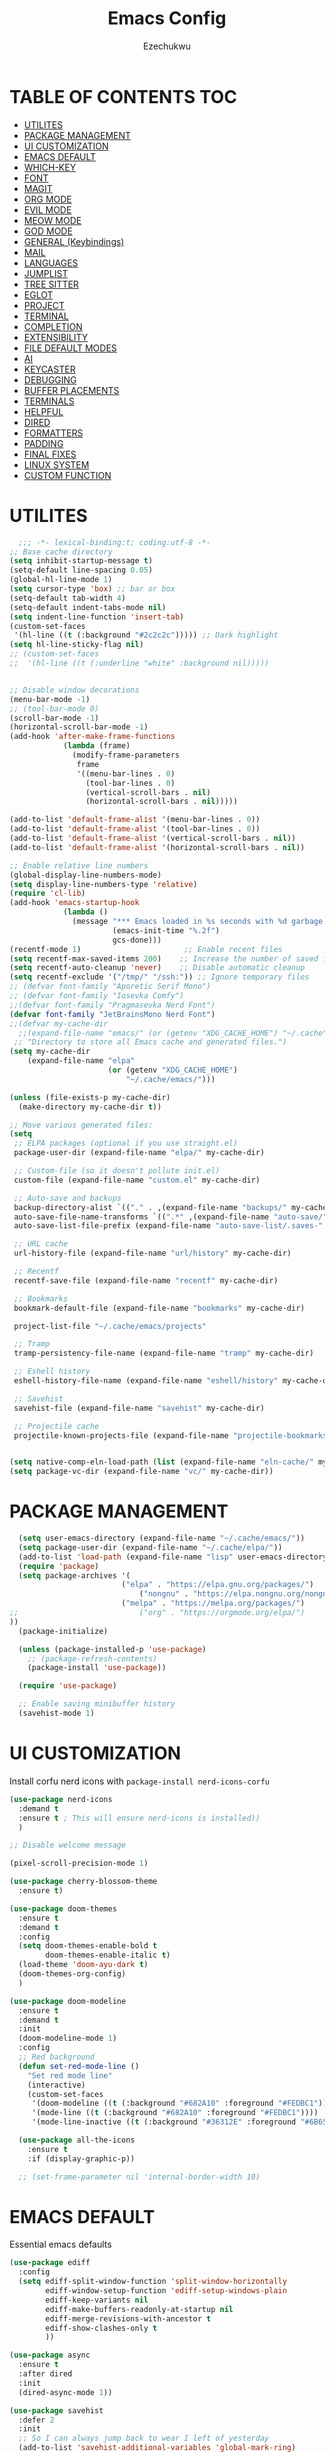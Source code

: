 #+TITLE: Emacs Config
#+AUTHOR: Ezechukwu
#+PROPERTY: header-args:emacs-lisp :tangle ~/.cache/emacs/config.el
#+STARTUP: fold

* TABLE OF CONTENTS :TOC:
- [[#utilites][UTILITES]]
- [[#package-management][PACKAGE MANAGEMENT]]
- [[#ui-customization][UI CUSTOMIZATION]]
- [[#emacs-default][EMACS DEFAULT]]
- [[#which-key][WHICH-KEY]]
- [[#font][FONT]]
- [[#magit][MAGIT]]
- [[#org-mode][ORG MODE]]
- [[#evil-mode][EVIL MODE]]
- [[#meow-mode][MEOW MODE]]
- [[#god-mode][GOD MODE]]
- [[#general-keybindings][GENERAL (Keybindings)]]
- [[#mail][MAIL]]
- [[#languages][LANGUAGES]]
- [[#jumplist][JUMPLIST]]
- [[#tree-sitter][TREE SITTER]]
- [[#eglot][EGLOT]]
- [[#project][PROJECT]]
- [[#terminal][TERMINAL]]
- [[#completion][COMPLETION]]
- [[#extensibility][EXTENSIBILITY]]
- [[#file-default-modes][FILE DEFAULT MODES]]
- [[#ai][AI]]
- [[#keycaster][KEYCASTER]]
- [[#debugging][DEBUGGING]]
- [[#buffer-placements][BUFFER PLACEMENTS]]
- [[#terminals][TERMINALS]]
- [[#helpful][HELPFUL]]
- [[#dired][DIRED]]
- [[#formatters][FORMATTERS]]
- [[#padding][PADDING]]
- [[#final-fixes][FINAL FIXES]]
- [[#linux-system][LINUX SYSTEM]]
- [[#custom-function][CUSTOM FUNCTION]]

* UTILITES
#+begin_src emacs-lisp
    ;;; -*- lexical-binding:t; coding:utf-8 -*-
  ;; Base cache directory
  (setq inhibit-startup-message t)
  (setq-default line-spacing 0.05)
  (global-hl-line-mode 1)
  (setq cursor-type 'box) ;; bar or box
  (setq-default tab-width 4)
  (setq-default indent-tabs-mode nil)
  (setq indent-line-function 'insert-tab)
  (custom-set-faces
   '(hl-line ((t (:background "#2c2c2c"))))) ;; Dark highlight
  (setq hl-line-sticky-flag nil)
  ;; (custom-set-faces
  ;;  '(hl-line ((t (:underline "white" :background nil)))))


  ;; Disable window decorations
  (menu-bar-mode -1)
  ;; (tool-bar-mode 0)
  (scroll-bar-mode -1)
  (horizontal-scroll-bar-mode -1)
  (add-hook 'after-make-frame-functions
    	      (lambda (frame)
    	        (modify-frame-parameters
    	         frame
    	         '((menu-bar-lines . 0)
    	           (tool-bar-lines . 0)
    	           (vertical-scroll-bars . nil)
    	           (horizontal-scroll-bars . nil)))))

  (add-to-list 'default-frame-alist '(menu-bar-lines . 0))
  (add-to-list 'default-frame-alist '(tool-bar-lines . 0))
  (add-to-list 'default-frame-alist '(vertical-scroll-bars . nil))
  (add-to-list 'default-frame-alist '(horizontal-scroll-bars . nil))

  ;; Enable relative line numbers
  (global-display-line-numbers-mode)
  (setq display-line-numbers-type 'relative)
  (require 'cl-lib)
  (add-hook 'emacs-startup-hook
    	      (lambda ()
    	        (message "*** Emacs loaded in %s seconds with %d garbage collections."
    		             (emacs-init-time "%.2f")
    		             gcs-done)))
  (recentf-mode 1)                       ;; Enable recent files
  (setq recentf-max-saved-items 200)    ;; Increase the number of saved files
  (setq recentf-auto-cleanup 'never)    ;; Disable automatic cleanup
  (setq recentf-exclude '("/tmp/" "/ssh:")) ;; Ignore temporary files
  ;; (defvar font-family "Aporetic Serif Mono")
  ;; (defvar font-family "Iosevka Comfy")
  ;;(defvar font-family "Pragmasevka Nerd Font")
  (defvar font-family "JetBrainsMono Nerd Font")
  ;;(defvar my-cache-dir
    ;;(expand-file-name "emacs/" (or (getenv "XDG_CACHE_HOME") "~/.cache"))
   ;; "Directory to store all Emacs cache and generated files.")
  (setq my-cache-dir
      (expand-file-name "elpa" 
                        (or (getenv "XDG_CACHE_HOME") 
                            "~/.cache/emacs/")))

  (unless (file-exists-p my-cache-dir)
    (make-directory my-cache-dir t))

  ;; Move various generated files:
  (setq
   ;; ELPA packages (optional if you use straight.el)
   package-user-dir (expand-file-name "elpa/" my-cache-dir)

   ;; Custom-file (so it doesn't pollute init.el)
   custom-file (expand-file-name "custom.el" my-cache-dir)

   ;; Auto-save and backups
   backup-directory-alist `(("." . ,(expand-file-name "backups/" my-cache-dir)))
   auto-save-file-name-transforms `((".*" ,(expand-file-name "auto-save/" my-cache-dir) t))
   auto-save-list-file-prefix (expand-file-name "auto-save-list/.saves-" my-cache-dir)

   ;; URL cache
   url-history-file (expand-file-name "url/history" my-cache-dir)

   ;; Recentf
   recentf-save-file (expand-file-name "recentf" my-cache-dir)

   ;; Bookmarks
   bookmark-default-file (expand-file-name "bookmarks" my-cache-dir)

   project-list-file "~/.cache/emacs/projects"

   ;; Tramp
   tramp-persistency-file-name (expand-file-name "tramp" my-cache-dir)

   ;; Eshell history
   eshell-history-file-name (expand-file-name "eshell/history" my-cache-dir)

   ;; Savehist
   savehist-file (expand-file-name "savehist" my-cache-dir)

   ;; Projectile cache
   projectile-known-projects-file (expand-file-name "projectile-bookmarks.eld" my-cache-dir))


  (setq native-comp-eln-load-path (list (expand-file-name "eln-cache/" my-cache-dir)))
  (setq package-vc-dir (expand-file-name "vc/" my-cache-dir))
#+end_src

* PACKAGE MANAGEMENT

#+begin_src emacs-lisp
  (setq user-emacs-directory (expand-file-name "~/.cache/emacs/"))
  (setq package-user-dir (expand-file-name "~/.cache/elpa/"))
  (add-to-list 'load-path (expand-file-name "lisp" user-emacs-directory))
  (require 'package)
  (setq package-archives '(
  			             ("elpa" . "https://elpa.gnu.org/packages/")
                 	         ("nongnu" . "https://elpa.nongnu.org/nongnu/")
  			             ("melpa" . "https://melpa.org/packages/")
;;  			             ("org" . "https://orgmode.org/elpa/")
))
  (package-initialize)

  (unless (package-installed-p 'use-package)
    ;; (package-refresh-contents)
    (package-install 'use-package))

  (require 'use-package)

  ;; Enable saving minibuffer history
  (savehist-mode 1)
#+end_src

* UI CUSTOMIZATION

Install corfu nerd icons with =package-install nerd-icons-corfu=
#+begin_src emacs-lisp
  (use-package nerd-icons
    :demand t
    :ensure t ; This will ensure nerd-icons is installed))
    )
#+end_src

#+begin_src emacs-lisp
;; Disable welcome message

(pixel-scroll-precision-mode 1)

(use-package cherry-blossom-theme
  :ensure t)

(use-package doom-themes
  :ensure t
  :demand t
  :config
  (setq doom-themes-enable-bold t
        doom-themes-enable-italic t)
  (load-theme 'doom-ayu-dark t)
  (doom-themes-org-config)
  ) 

(use-package doom-modeline
  :ensure t
  :demand t
  :init
  (doom-modeline-mode 1)
  :config
  ;; Red background
  (defun set-red-mode-line ()
    "Set red mode line"
    (interactive)
    (custom-set-faces
     '(doom-modeline ((t (:background "#682A10" :foreground "#FEDBC1"))))
     '(mode-line ((t (:background "#682A10" :foreground "#FEDBC1"))))
     '(mode-line-inactive ((t (:background "#36312E" :foreground "#6B6564"))))))

  (use-package all-the-icons
    :ensure t
    :if (display-graphic-p))

  ;; (set-frame-parameter nil 'internal-border-width 10)
#+end_src

* EMACS DEFAULT 
Essential emacs defaults
#+begin_src emacs-lisp
  (use-package ediff
    :config
    (setq ediff-split-window-function 'split-window-horizontally
          ediff-window-setup-function 'ediff-setup-windows-plain
          ediff-keep-variants nil
          ediff-make-buffers-readonly-at-startup nil
          ediff-merge-revisions-with-ancestor t
          ediff-show-clashes-only t
          ))

  (use-package async
    :ensure t
    :after dired
    :init
    (dired-async-mode 1))

  (use-package savehist
    :defer 2
    :init
    ;; So I can always jump back to wear I left of yesterday
    (add-to-list 'savehist-additional-variables 'global-mark-ring)
    (add-to-list 'savehist-additional-variables 'kill-ring)
    (add-to-list 'savehist-additional-variables 'register-alist)
    (savehist-mode t)

    (global-auto-revert-mode 1))

  (use-package undo-fu-session ; Persistant undo history
    :ensure t
    :demand t
    :config (global-undo-fu-session-mode))

  (use-package wgrep :ensure t :after embark
    :bind
    (:map grep-mode-map
  	    ("C-x C-q" . wgrep-change-to-wgrep-mode)))

  (use-package emacs
    :ensure nil
    :demand t
    :config
    (blink-cursor-mode -1)
    (setq make-backup-files nil)
    (setq create-lockfiles nil)
    (setq custom-file (make-temp-file "emacs-custom-"))
    (require 'ffap)
     ;;;; UTF-8
    (prefer-coding-system 'utf-8)
     ;;;; Remove Extra Ui
    (setopt use-short-answers t) ; don't ask to spell out "yes"
    (setopt show-paren-context-when-offscreen 'overlay) ; Emacs 29
    (show-paren-mode 1)              ; Highlight parenthesis
    (setq-default frame-resize-pixelwise t)
    ;; Vim like scrolling
    (setq scroll-step            1
          scroll-conservatively  10000
          next-screen-context-lines 5
          ;; move by logical lines rather than visual lines (better for macros)
          line-move-visual nil)
    )

  (use-package eshell
    :commands eshell
    :config
    (setq eshell-destroy-buffer-when-process-dies t))
#+end_src

* WHICH-KEY

#+begin_src emacs-lisp
  (use-package which-key
    :ensure t
    :config
    (keymap-global-set "<f12>" #'which-key-show-major-mode)
    (keymap-global-set "C-x K" #'kill-current-buffer)
    (setq which-key-idle-delay 0.3 ;; Shorter delay for popup
          which-key-max-display-columns nil ;; Allow which-key to use full width
          which-key-min-display-lines 10 ;; Ensure enough lines for display
          which-key-sort-order 'which-key-key-order)
    (which-key-mode)) ;; Sort by key sequence
#+end_src

* FONT

#+begin_src emacs-lisp
;; Example: Load a theme (ensure it's installed, e.g., via M-x package-install)
;; (load-theme 'modus-vivendi-tinted t)

;; Example: Set font (replace with your preferred font and size)
(set-face-attribute 'default nil
  		            :font (format "%s-10.5:weight=extra-bold" font-family))

(set-face-attribute 'variable-pitch nil
  		            :font (format "%s-11:weight=extra-bold" font-family))

(set-face-attribute 'font-lock-comment-face nil
                    :slant 'italic
                    :weight 'normal)

(set-face-attribute 'font-lock-keyword-face nil
                    :weight 'extra-bold)

;; (set-face-attribute 'org-document-title nil
;;                     :family font-family
;;                     :height 1.8
;;                     :weight 'bold)

;; (add-to-list 'default-frame-alist `(font . ,(format "%s-11:weight=bold" font-family)))

;; (add-hook 'server-after-make-frame-hook
;;           (lambda ()
;;             (set-frame-font (format "%s-12:weight=bold" font-family) nil t)))
#+end_src

* MAGIT
#+begin_src emacs-lisp
  (use-package magit
    :ensure t
    :bind ("C-x g" . magit-status) ; Binds C-x g to open the Magit status buffer
    :config
    (require 'magit-transient)

    ;; Optional: Configure how Magit opens new buffers
    ;; Display magit status in the current window if possible, or a new window
    ;; (setq magit-display-buffer-function #'magit-display-buffer-same-window-except-diff-vdiff)

    ;; Optional: Customize visual aspects
    (setq magit-section-highlight t) ; Highlight current section
    (setq magit-fill-log-message t) ; Auto-wrap log messages

    ;; Optional: If you use Forge for GitHub/GitLab integration
    ;; (use-package forge :ensure t :after magit))
    )
#+end_src

* ORG MODE

#+begin_src emacs-lisp
  (use-package org
    :ensure t
    :hook (org-mode . (lambda ()
                        (setq-local completion-at-point-functions
                                    (list #'cape-elisp-block
                                          #'cape-dabbrev
                                          #'cape-file
                                          #'cape-keyword))))
    :config
    (add-hook 'org-src-mode-hook 'corfu-mode)
    (setq org-directory "~/org")
    (setq org-M-Ret-may-split-line '((default . nil)))
    (setq org-insert-heading-respect-content t)
    (setq org-agenda-files (list org-directory))
    (setq org-todo-keywords
          '((sequence "TODO(t)" "NEXT(n)" "|" "DONE(d)"
                      "WAIT(w)" "|" "CANCELLED(c)")))
    (require 'org-tempo)
    (setq org-log-done 'time
          org-log-into-drawer t)
    (setq org-src-fontify-natively t
          org-src-preserve-indentation t
          org-src-tab-acts-natively t
          org-edit-src-content-indentation 0)
    )

  (use-package org-roam
    :ensure t
    :bind ((
    	      "C-c n i" . org-roam-node-insert)
    	     ("C-c n f" . org-roam-node-find)
    	     ("C-c n d" . org-roam-dailies-goto-today)
    	     ("C-c n t" . org-roam-dailies-goto-tomorrow)
    	     ("C-c n y" . org-roam-dailies-goto-yesterday)
    	     ("C-c n c" . org-roam-capture))
    :init
    (setq org-roam-v2-ack t)
    :custom
    (org-roam-directory "~/org/roam")
    :config
    (org-roam-setup))

  (use-package toc-org
    :ensure t
    :hook (org-mode . toc-org-enable))

  (use-package org-modern
    :ensure t
    :after org
    :hook
    ((org-mode . org-modern-mode)
     (org-agenda-finalize . org-modern-agenda))
    :config
    (setq
     org-modern-star 'replace           ; prettier bullets
     org-hide-emphasis-markers t        ; hide *bold*/_italic_ markers
     org-pretty-entities t              ; nicer quotes & symbols
     org-modern-timestamp nil           ; disable timestamp prettify if misaligned
     org-ellipsis "…")
    )

  ;; Border TOP
  (defun set-border-mode-line ()
    "Set border modeline"
    (interactive)
    (custom-set-faces
     ;; Active modeline
     '(mode-line ((t (
    		            :background nil
    		            :foreground nil
    		            :overline "white"
    		            ))))
     ;; Inactive modeline
     '(mode-line-inactive ((t (:background nil
    					                     :foreground nil
    					                     :overline "white"
    					                     ))))
     ;; Apply to Doom modeline
     '(doom-modeline ((t (:inherit mode-line))))
     ))
  ;; (set-red-mode-line)
  )

  (use-package mixed-pitch
    :ensure t
    :hook
    ((org-mode . mixed-pitch-mode)))
#+end_src

* EVIL MODE

#+begin_src emacs-lisp
(use-package evil
  :ensure t
  :init
  (setq evil-want-C-g-bindings t)
  (setq evil-want-C-w-delete t)
  (setq evil-want-Y-yank-to-eol t)
  (setq evil-want-abbrev-expand-on-insert-exit nil)
  (setq evil-respect-visual-line-mode nil)
  (setq evil-want-integration t)
  (setq evil-want-C-u-scroll t)
  (setq evil-want-C-i-scroll t)
  (setq evil-scroll-line-down t)
  ;; (setq evil-want-minibuffer t)
  (setq evil-scroll-line-up t)
  (setq evil-want-keybinding nil)
  :config
  (evil-mode 1)
  (evil-select-search-module 'evil-search-module 'evil-search)
  (evil-set-initial-state 'inferior-emacs-lisp-mode  'emacs)
  (evil-set-initial-state 'nrepl-mode  'insert)
  (evil-set-initial-state 'pylookup-mode  'emacs)
  (evil-set-initial-state 'comint-mode  'normal)
  (evil-set-initial-state 'shell-mode  'insert)
  (evil-set-initial-state 'git-commit-mode  'insert)
  (evil-set-initial-state 'git-rebase-mode  'emacs)
  (evil-set-initial-state 'term-mode  'emacs)
  (evil-set-initial-state 'vc-dir-mode  'emacs)
  (evil-set-initial-state 'help-mode  'emacs)
  (evil-set-initial-state 'helm-grep-mode  'emacs)
  (evil-set-initial-state 'grep-mode  'emacs)
  (evil-set-initial-state 'xref--xref-buffer-mode  'emacs)
  (evil-set-initial-state 'bc-menu-mode  'emacs)
  (evil-set-initial-state 'magit-branch-manager-mode  'emacs)
  (evil-set-initial-state 'rdictcc-buffer-mode  'emacs)
  (evil-set-initial-state 'dired-mode  'emacs)
  (evil-set-initial-state 'wdired-mode  'normal)
  (setq evil-visual-update-x-selection-p nil)
  (with-eval-after-load 'evil
    (evil-define-key 'normal org-mode-map
  	  (kbd "RET") #'org-open-at-point))

  (cl-callf2 delq 'evil-ex features)
  (with-eval-after-load 'evil-ex (require 'commands)))

;; (defun my-evil-bracket-range (count beg end 
;; 				                    type inclusive)
;;   "Select nearest matching bracket-like syntax: (), [], {} or <>."
;;   (let ((pairs '("()" "[]" "{}" "<>"))
;; 	    found range)
;;     (dolist (pr pairs)
;; 	  (condition-case nil
;; 	      (setq range
;; 		        (evil-select-paren
;; 		         (string-to-char pr) ; opening char
;; 		         (string-to-char (substring pr 1 2))
;; 		         beg end type count inclusive))
;; 	    (error nil))
;; 	  (when range
;; 	    ;; Choose smallest enclosing range
;; 	    (if found
;; 	        (when (< (- (cdr range) (car range))
;; 		             (- (cdr found) (car found)))
;; 		      (setq found range))
;; 	      (setq found range))))
;;     found))

(use-package evil-collection
  :after evil
  :preface
  (defvar +evil-collection-disabled-list
    '(anaconda-mode
  	  company
  	  elisp-mode
  	  dape-info-modules-mode
  	  dape-info-sources-mode
  	  dape-info-stack-mode
  	  dape-info-watch-mode
  	  dape-info-breakpoints-mode
  	  dape-info-threads-mode
  	  ert
  	  lispy))
  (defvar evil-collection-setup-minibuffer nil)
  (defvar evil-collection-want-unimpaired-p nil)
  (defvar evil-collection-want-find-usages-bindings-p nil)
  (defvar evil-collection-outline-enable-in-minor-mode-p nil)
  :ensure t
  :init
  (evil-set-undo-system 'undo-redo)
  (defvar evil-collection-key-blacklist '())
  (setq evil-collection-key-blacklist
        (append evil-collection-key-blacklist
                '("gd" "gf")
                '("gr" "gR")
                '("[" "]" "gz" "<escape>")))
  :config
  ;; (evil-define-text-object evil-any-bracket-inner (count &optional beg end type)
  ;;   "Inner any-bracket text object: ib."
  ;;   :extend-selection nil
  ;;   (my-evil-bracket-range count beg end type nil))
  ;; (evil-define-text-object evil-any-bracket-outer (count &optional beg end type)
  ;;   "Outer bracket text object: ab."
  ;;   :extend-selection t
  ;;   (my-evil-bracket-range count beg end type t))
  ;; ;; Rebind b to this generic ANY-BRACKET object
  ;; (define-key evil-inner-text-objects-map "b" #'evil-any-bracket-inner)
  ;; (define-key evil-outer-text-objects-map "b" #'evil-any-bracket-outer)

  ;; Now limit 'q' object to quotes only
  ;; (define-key evil-inner-text-objects-map "q" #'evil-inner-quote)
  ;; (define-key evil-outer-text-objects-map "q" #'evil-outer-quote)

  ;; Optional: unbind default block-delimiter 'B' from anyblock/stack
  ;; (define-key evil-inner-text-objects-map "B" nil)
  ;; (define-key evil-outer-text-objects-map "B" nil)
  (evil-collection-init))

;; Additional text objects
(use-package evil-textobj-entire
  :ensure t
  :config
(setq evil-want-change-word-to-end t)) 


(use-package evil-snipe
  :ensure t
  ;; :commands evil-snipe-local-mode evil-snipe-override-local-mode
  :init
  (setq evil-snipe-smart-case t
        evil-snipe-scope 'line
        evil-snipe-repeat-scope 'visible
        evil-snipe-char-fold t)
  :config
  (evil-snipe-mode))

(use-package evil-easymotion
  :ensure t
  :config
  (evilem-default-keybindings "gs")
  ;; Use evil-search backend, instead of isearch
  (evilem-make-motion evilem-motion-search-next #'evil-ex-search-next
                      :bind ((evil-ex-search-highlight-all nil)))
  (evilem-make-motion evilem-motion-search-previous #'evil-ex-search-previous
                      :bind ((evil-ex-search-highlight-all nil)))
  (evilem-make-motion evilem-motion-search-word-forward #'evil-ex-search-word-forward
                      :bind ((evil-ex-search-highlight-all nil)))
  (evilem-make-motion evilem-motion-search-word-backward #'evil-ex-search-word-backward
                      :bind ((evil-ex-search-highlight-all nil)))

  ;; Rebind scope of w/W/e/E/ge/gE evil-easymotion motions to the visible
  ;; buffer, rather than just the current line.
  (put 'visible 'bounds-of-thing-at-point (lambda () (cons (window-start) (window-end))))
  (evilem-make-motion evilem-motion-forward-word-begin #'evil-forward-word-begin :scope 'visible)
  (evilem-make-motion evilem-motion-forward-WORD-begin #'evil-forward-WORD-begin :scope 'visible)
  (evilem-make-motion evilem-motion-forward-word-end #'evil-forward-word-end :scope 'visible)
  (evilem-make-motion evilem-motion-forward-WORD-end #'evil-forward-WORD-end :scope 'visible)
  (evilem-make-motion evilem-motion-backward-word-begin #'evil-backward-word-begin :scope 'visible)
  (evilem-make-motion evilem-motion-backward-WORD-begin #'evil-backward-WORD-begin :scope 'visible)
  (evilem-make-motion evilem-motion-backward-word-end #'evil-backward-word-end :scope 'visible)
  (evilem-make-motion evilem-motion-backward-WORD-end #'evil-backward-WORD-end :scope 'visible))

(use-package evil-embrace
  :ensure t
  :after evil-surround
  :commands embrace-add-pair embrace-add-pair-regexp
  :hook (LaTeX-mode . embrace-LaTeX-mode-hook)
  :hook (LaTeX-mode . +evil-embrace-latex-mode-hook-h)
  :hook (org-mode . embrace-org-mode-hook)
  :hook (ruby-mode . embrace-ruby-mode-hook)
  :hook (emacs-lisp-mode . embrace-emacs-lisp-mode-hook)
  :hook ((c++-mode c++-ts-mode rustic-mode csharp-mode java-mode swift-mode typescript-mode)
         . +evil-embrace-angle-bracket-modes-hook-h)
  :hook (scala-mode . +evil-embrace-scala-mode-hook-h)
  :init
  (with-eval-after-load evil-surround
    (evil-embrace-enable-evil-surround-integration))

  ;; HACK: This must be done ASAP, before embrace has a chance to
  ;;   buffer-localize `embrace--pairs-list' (which happens right after it calls
  ;;   `embrace--setup-defaults'), otherwise any new, global default pairs we
  ;;   define won't be in scope.
  (defadvice! +evil--embrace-init-escaped-pairs-a (&rest args)
              "Add escaped-sequence support to embrace."
              :after #'embrace--setup-defaults
              (embrace-add-pair-regexp ?\\ "\\[[{(]" "\\[]})]" #'+evil--embrace-escaped
                         		       (embrace-build-help "\\?" "\\?")))
  :config
  (setq evil-embrace-show-help-p nil)

  (defun +evil-embrace-scala-mode-hook-h ()
    (embrace-add-pair ?$ "${" "}"))

  (defun +evil-embrace-latex-mode-hook-h ()
    (dolist (pair '((?\' . ("`" . "\'"))
                    (?\" . ("``" . "\'\'"))))
      (delete (car pair) evil-embrace-evil-surround-keys)
      ;; Avoid `embrace-add-pair' because it would overwrite the default
      ;; rules, which we want for other modes
      (push (cons (car pair) (make-embrace-pair-struct
                              :key (car pair)
                              :left (cadr pair)
                              :right (cddr pair)
                              :left-regexp (regexp-quote (cadr pair))
                              :right-regexp (regexp-quote (cddr pair))))
            embrace--pairs-list))
    (embrace-add-pair-regexp ?l "\\[a-z]+{" "}" #'+evil--embrace-latex))

  (defun +evil-embrace-angle-bracket-modes-hook-h ()
    (let ((var (make-local-variable 'evil-embrace-evil-surround-keys)))
      (set var (delq ?< evil-embrace-evil-surround-keys))
      (set var (delq ?> evil-embrace-evil-surround-keys)))
    (embrace-add-pair-regexp ?< "\\_<[a-z0-9-_]+<" ">" #'+evil--embrace-angle-brackets)
    (embrace-add-pair ?> "<" ">")))

(use-package evil-commentary
  :ensure t
  :after evil
  :config
  (evil-commentary-mode))

(use-package evil-surround
  :ensure t
  :commands (global-evil-surround-mode
             evil-surround-edit
             evil-Surround-edit
             evil-surround-region)
  :config (global-evil-surround-mode 1))

(use-package evil-textobj-tree-sitter
  :ensure t
  :config
  (define-key evil-outer-text-objects-map "f"
              (evil-textobj-tree-sitter-get-textobj "function.outer"))
  (define-key evil-inner-text-objects-map "f"
              (evil-textobj-tree-sitter-get-textobj "function.inner"))
  (define-key evil-outer-text-objects-map "C"
              (evil-textobj-tree-sitter-get-textobj "class.outer"))
  (define-key evil-inner-text-objects-map "C"
        	  (evil-textobj-tree-sitter-get-textobj "class.inner"))
  )

(use-package evil-textobj-anyblock
  :defer t
  :ensure t
  :config
  (setq evil-textobj-anyblock-blocks
        '(("(" . ")")
          ("{" . "}")
          ("'" . "'")
          ("\"" . "\"")
          ("`" . "`")
          ("\\[" . "\\]")
          ("<" . ">"))))

(use-package evil-visualstar
  :ensure t
  :commands (evil-visualstar/begin-search
        	 evil-visualstar/begin-search-forward
        	 evil-visualstar/begin-search-backward)
  :init
  (evil-define-key* 'visual 'global
    "*" #'evil-visualstar/begin-search-forward
    "#" #'evil-visualstar/begin-search-backward))

(use-package exato
  :ensure t
  :commands evil-outer-xml-attr evil-inner-xml-attr)

#+end_src

* MEOW MODE
#+begin_src emacs-lisp
  (defun meow-setup ()
    (setq meow-cheatsheet-layout meow-cheatsheet-layout-qwerty)
    (meow-motion-define-key
     '("j" . meow-next)
     '("k" . meow-prev)
     '("<escape>" . ignore))
    (meow-leader-define-key
     ;; Use SPC (0-9) for digit arguments.
     '("1" . meow-digit-argument)
     '("2" . meow-digit-argument)
     '("3" . meow-digit-argument)
     '("4" . meow-digit-argument)
     '("5" . meow-digit-argument)
     '("6" . meow-digit-argument)
     '("7" . meow-digit-argument)
     '("8" . meow-digit-argument)
     '("9" . meow-digit-argument)
     '("0" . meow-digit-argument)
     '("/" . meow-keypad-describe-key)
     '("?" . meow-cheatsheet))
    (meow-normal-define-key
     '("0" . meow-expand-0)
     '("9" . meow-expand-9)
     '("8" . meow-expand-8)
     '("7" . meow-expand-7)
     '("6" . meow-expand-6)
     '("5" . meow-expand-5)
     '("4" . meow-expand-4)
     '("3" . meow-expand-3)
     '("2" . meow-expand-2)
     '("1" . meow-expand-1)
     '("-" . negative-argument)
     '(";" . meow-reverse)
     '("," . meow-inner-of-thing)
     '("." . meow-bounds-of-thing)
     '("[" . meow-beginning-of-thing)
     '("]" . meow-end-of-thing)
     '("a" . meow-append)
     '("A" . meow-open-below)
     '("b" . meow-back-word)
     '("B" . meow-back-symbol)
     '("c" . meow-change)
     '("d" . meow-delete)
     '("D" . meow-backward-delete)
     '("e" . meow-next-word)
     '("E" . meow-next-symbol)
     '("f" . meow-find)
     '("g" . meow-cancel-selection)
     '("G" . meow-grab)
     '("h" . meow-left)
     '("H" . meow-left-expand)
     '("i" . meow-insert)
     '("I" . meow-open-above)
     '("j" . meow-next)
     '("J" . meow-next-expand)
     '("k" . meow-prev)
     '("K" . meow-prev-expand)
     '("l" . meow-right)
     '("L" . meow-right-expand)
     '("m" . meow-join)
     '("n" . meow-search)
     '("o" . meow-block)
     '("O" . meow-to-block)
     '("p" . meow-yank)
     '("q" . meow-quit)
     '("Q" . meow-goto-line)
     '("r" . meow-replace)
     '("R" . meow-swap-grab)
     '("s" . meow-kill)
     '("t" . meow-till)
     '("u" . meow-undo)
     '("U" . meow-undo-in-selection)
     '("v" . meow-visit)
     '("w" . meow-mark-word)
     '("W" . meow-mark-symbol)
     '("x" . meow-line)
     '("X" . meow-goto-line)
     '("y" . meow-save)
     '("Y" . meow-sync-grab)
     '("z" . meow-pop-selection)
     '("'" . repeat)
     '("<escape>" . ignore)))
  (use-package meow
    :ensure t
    :config
    (meow-setup)
    ;;(meow-global-mode 1)
    )
#+end_src

* GOD MODE
#+begin_src emacs-lisp
  ;; (use-package god-mode
  ;;   :ensure t
  ;;   :init
  ;;   (setq god-mode-enable-function-key-translation nil)
  ;;   :config
  ;;   (require 'god-mode-isearch)
  ;;   (define-key isearch-mode-map (kbd "<escape>") #'god-mode-isearch-activate)
  ;;   (define-key god-mode-isearch-map (kbd "<escape>") #'god-mode-isearch-disable)
  ;;   (define-key god-local-mode-map (kbd "i") #'god-local-mode)
  ;;   (define-key god-local-mode-map (kbd "f") #'forward-word)
  ;;   (define-key god-local-mode-map (kbd "b") #'backward-word)
  ;;   (define-key god-local-mode-map (kbd ".") #'repeat)
  ;;   (global-set-key (kbd "<escape>") #'(lambda () (interactive) (god-local-mode 1)))
  ;;   (setq god-exempt-major-modes nil)
  ;;   (setq god-exempt-predicates nil)
  ;;   (defun my-god-mode-update-cursor-type ()
  ;;     (setq cursor-type (if (or god-local-mode buffer-read-only) 'box 'bar)))
  ;;   (add-hook 'post-command-hook #'my-god-mode-update-cursor-type)
  ;;   (god-mode))
#+end_src

* GENERAL (Keybindings)

#+begin_src emacs-lisp
  (defun move-text-up ()
    "Move current line or region up."
    (interactive)
    (if (region-active-p)
        (let ((text (buffer-substring (region-beginning) (region-end))))
    	    (delete-region (region-beginning) (region-end))
    	    (forward-line -1)
    	    (insert text))
      (let ((col (current-column)))
        (transpose-lines 1)
        (forward-line -2)
        (move-to-column col))))

  (defun move-text-down ()
    "Move current line or region down."
    (interactive)
    (if (region-active-p)
        (let ((text (buffer-substring (region-beginning) (region-end))))
    	    (delete-region (region-beginning) (region-end))
    	    (forward-line 1)
    	    (insert text))
      (let ((col (current-column)))
        (forward-line 1)
        (transpose-lines 1)
        (forward-line -1)
        (move-to-column col))))


  (defun my/switch-to-previous-buffer ()
    "Switch to the previous buffer."
    (interactive)
    (switch-to-buffer (other-buffer (current-buffer) 1)))

  (global-set-key (kbd "M-]") 'next-buffer)
  (global-set-key (kbd "M-[") 'previous-buffer)
  (global-set-key (kbd "C-^") 'my/switch-to-previous-buffer)


  (use-package general
    :ensure t
    :after evil				
    :config
    (general-auto-unbind-keys)
    (general-evil-setup t)

    ;; Set leader key
    (general-create-definer my/leader-keys
      ;; :keymaps 'evil-normal-state-map
      :prefix "C-c"
      :global-prefix "C-c"
      :non-normal-prefix "C-c") ;; Optional: a global prefix for non-evil modes

    (my/leader-keys
      :states '(normal visual motion)
      :prefix "<SPC>"
      "a" '(:ignore t :which-key "AI")
      "a a" '(gptel :which-key "Gptel")
      "a m" '(gptel-menu :which-key "Gptel Menu")
      )

    (defun toggle-evil-mode ()
      "Toggle evil mode between enabled and disabled"
      (interactive)
      (if evil-mode
          (evil-mode -1)
        (evil-mode 1)))

    
    (my/leader-keys
      ;; :states '(normal visual motion emacs)
      ;; :prefix "<SPC>"
      "d" '(:ignore t :which-key "Debugger")
      "d i" #'dape-info
      "d d" #'dape
      "d n" #'dape-next
      "d r" #'dape-restart
      "d R" #'dape-repl
      "d c" #'dape-continue
      "d o" #'dape-step-out
      "d s" #'dape-step-in
      "d q" #'dape-quit
      "d p" #'dape-pause
      "d w" #'dape-watch-dwim
      "d b" #'dape-breakpoint-toggle
      "d B" #'dape-breakpoint-remove-all
      "d e" #'dape-breakpoint-expression
      "d x" #'dape-evaluate-expression
      )

    (my/leader-keys
      :states '(normal visual motion)
      :prefix "<SPC>"
      "d" '(:ignore t :which-key "Debugger")
      "d i" #'dape-info
      "d d" #'dape
      "d n" #'dape-next
      "d r" #'dape-restart
      "d R" #'dape-repl
      "d c" #'dape-continue
      "d o" #'dape-step-out
      "d s" #'dape-step-in
      "d q" #'dape-quit
      "d p" #'dape-pause
      "d w" #'dape-watch-dwim
      "d b" #'dape-breakpoint-toggle
      "d B" #'dape-breakpoint-remove-all
      "d e" #'dape-breakpoint-expression
      "d x" #'dape-evaluate-expression
      )

    (general-define-key
     :states '(normal visual)
     :prefix "]"
     "b" 'next-buffer
     "B" 'end-of-buffer
     "e" 'move-text-down
     ;; "f" 'next-file
     "l" 'next-error
     "L" 'flycheck-next-error
     "q" 'flymake-goto-next-error
     "Q" 'flycheck-next-error
     ;; "s" 'flyspell-goto-next-error
     "t" 'tab-next
     "T" 'tab-move-right
     "w" 'next-multiframe-window
     "n" 'git-gutter:next-hunk
     "c" 'diff-hl-next-hunk
     "p" 'git-gutter:next-hunk
     "m" 'flymake-goto-next-error
     "d" 'lsp-ui-flycheck-list
     "a" 'forward-list
     "x" 'toggle-truncate-lines)

    
    (general-define-key
     :states '(normal visual)
     :prefix "["
     "b" 'previous-buffer
     "B" 'end-of-buffer
     "e" 'move-text-down
     ;; "f" 'previous-file
     "l" 'previous-error
     "L" 'flycheck-previous-error
     "q" 'flymake-goto-previous-error
     "Q" 'flycheck-previous-error
     ;; "s" 'flyspell-goto-previous-error
     "t" 'tab-previous
     "T" 'tab-move-right
     "w" 'previous-multiframe-window
     "n" 'git-gutter:previous-hunk
     "c" 'diff-hl-previous-hunk
     "p" 'git-gutter:previous-hunk
     "m" 'flymake-goto-previous-error
     "d" 'lsp-ui-flycheck-list
     "a" 'forward-list
     "x" 'toggle-truncate-lines)

    (general-define-key
     :states '(normal visual)
     :prefix "<SPC> T"
     "c" 'column-number-mode
     "h" 'hl-line-mode
     "i" 'aggressive-indent-mode
     "l" 'toggle-truncate-lines
     "n" 'display-line-numbers-mode
     "r" 'rainbow-mode
     "s" 'flyspell-mode
     "w" 'whitespace-mode
     "x" 'toggle-debug-on-error
     "v" 'visible-mode
     "t" 'toggle-theme
     "f" 'auto-fill-mode
     "g" 'git-gutter-mode
     "d" 'toggle-debug-on-error
     "p" 'smartparens-mode
     "a" 'abbrev-mode
     "o" 'org-mode
     "m" 'menu-bar-mode
     "b" 'tool-bar-mode)

    (general-define-key
     :states '(normal visual)
     "]p" (lambda () (interactive) (evil-paste-after 1) (evil-indent (evil-get-marker ?\[) (evil-get-marker ?\])))
     "[p" (lambda () (interactive) (evil-paste-before 1) (evil-indent (evil-get-marker ?\[) (evil-get-marker ?\])))
     "]P" (lambda () (interactive) (evil-paste-after 1))
     "[P" (lambda () (interactive) (evil-paste-before 1)))

    ;; Space and blank line operations
    (general-define-key
     :states '(normal visual)
     "]<space>" (lambda () (interactive) (save-excursion (end-of-line) (newline)))
     "[<space>" (lambda () (interactive) (save-excursion (beginning-of-line) (newline) (forward-line -1))))

    ;; (general-define-key
    ;;  :states '(normal visual)
    ;;  :prefix "["
    ;;  "b" 'previous-buffer
    ;;  "B" 'beginning-of-buffer
    ;;  "e" 'move-text-up
    ;;  ;; "f" 'previous-file
    ;;  "l" 'previous-error
    ;;  "L" 'flycheck-previous-error
    ;;  "q" 'previous-error
    ;;  "Q" 'flycheck-previous-error
    ;;  ;; "s" 'flyspell-goto-previous-error
    ;;  "t" 'tab-previous
    ;;  "T" 'tab-move-left
    ;;  "w" 'previous-multiframe-window
    ;;  "n" 'git-gutter:previous-hunk
    ;;  "c" 'diff-hl-previous-hunk
    ;;  "p" 'git-gutter:previous-hunk
    ;;  "m" 'flymake-goto-prev-error
    ;;  "d" 'lsp-ui-flycheck-list
    ;;  "a" 'backward-list
    ;;  "x" 'toggle-truncate-lines)

    (my/leader-keys
      :states '(normal visual visual motion)
      :prefix "<SPC>"
      "f" '(:ignore t :which-key "Find")
      "f f" 'find-file
      "SPC" 'project-find-file
      "." 'toggle-evil-mode
      "f b" 'consult-buffer
      "s" '(:ignore t :which-key "Search")
      "s D" 'consult-flymake
      "s d" 'flymake-show-project-diagnostics
      "s g" 'consult-grep
      "f p" 'project-find-file
      "f r" 'consult-recent-file)

        
    (my/leader-keys
      "f" '(:ignore t :which-key "Find")
      "f f" 'find-file
      "SPC" 'project-find-file
      "." 'toggle-evil-mode
      "f b" 'consult-buffer
      "s" '(:ignore t :which-key "Search")
      "s D" 'consult-flymake
      "s d" 'flymake-show-project-diagnostics
      "s g" 'consult-grep
      "f p" 'project-find-file
      "f r" 'consult-recent-file)

    (my/leader-keys
      ;; :states '(normal visual motion emacs)
      ;; :prefix "<SPC>"
      "b" '(:ignore t :which-key "Buffers")
      "b p" '(consult-project-buffer :which-key "Project buffers")
      "b i" 'ibuffer)

    (my/leader-keys
      :states '(normal visual motion)
      :prefix "<SPC>"
      "b" '(:ignore t :which-key "Buffers")
      "b p" '(consult-project-buffer :which-key "Project buffers")
      "b i" 'ibuffer)

    (my/leader-keys
      :states '(normal visual motion)
      :prefix "<SPC>"
      "o" '(:ignore t :which-key "Org")
      "o a" '(org-agenda :which-key "Org agenda"))

    (my/leader-keys
      ;; :states '(normal visual motion emacs)
      ;; :prefix "<SPC>"
      "o" '(:ignore t :which-key "Org")
      "o a" '(org-agenda :which-key "Org agenda"))

        
    (my/leader-keys
      :states '(normal visual motion)
      :prefix "<SPC>"
      "p" '(:ignore t :which-key "Projects")
      "p s" 'project-switch-project
      "p f" 'project-find-file
      "p b" 'consult-project-buffer
      "p d" 'project-dired
      "p g" 'project-search
      "p r" 'project-query-replace-regexp
      "p c" 'project-compile
      "p t" 'projectile-test-project
      "p k" 'project-kill-buffers
      "p D" 'project-remember-projects-under)

    (my/leader-keys
      ;; :states '(normal visual motion emacs)
      ;; :prefix "<SPC>"
      "p" '(:ignore t :which-key "Projects")
      "p s" 'project-switch-project
      "p f" 'project-find-file
      "p b" 'consult-project-buffer
      "p d" 'project-dired
      "p g" 'project-search
      "p r" 'project-query-replace-regexp
      "p c" 'project-compile
      "p t" 'projectile-test-project
      "p k" 'project-kill-buffers
      "p D" 'project-remember-projects-under)

    
    (general-define-key
     :states '(normal visual motion emacs)
     :override t
     :modes '(dape-info-modules-mode
    	        dape-info-sources-mode
    	        dape-info-stack-mode
    	        dape-info-watch-mode
    	        dape-info-breakpoints-mode
    	        dape-info-threads-mode)
     :priority 10000
     ;; :keymaps '(dape-info-modules-mode
     ;; 	dape-info-sources-mode
     ;; 	dape-info-stack-mode
     ;; 	dape-info-watch-mode
     ;; 	dape-info-breakpoints-mode
     ;; 	dape-info-threads-mode)
     "<tab>" #'dape--info-buffer-tab)
    
    (my/leader-keys
      :states '(normal visual motion)
      :prefix "g"
      "O" 'consult-imenu
      "S" 'consult-eglot-symbols
      "r n" 'eglot-rename
      "r a" 'eglot-code-actions
      "r f" 'eglot-format
      "r i" 'eglot-find-implementation
      "r r" 'xref-find-references
      "r t" 'eglot-find-declaration)

    (my/leader-keys
      ;; :states '(normal visual motion)
      :prefix "C-c l"
      :global-prefix "C-c l"
      :non-normal-prefix "C-c l"
      "n" 'eglot-rename
      "a" 'eglot-code-actions
      "f" 'eglot-format
      "i" 'eglot-find-implementation
      "r" 'xref-find-references
      "t" 'eglot-find-declaration)

    (my/leader-keys
      :prefix "C-c c"
      :global-prefix "C-c c"
      :non-normal-prefix "C-c c"
      ;;:states '(normal visual motion)
      "O" 'consult-imenu
      "S" 'consult-eglot-symbols
      "r a" 'eglot-code-actions
      "r n" 'eglot-rename
      "r r" 'eglot-find-references
      "r t" 'eglot-find-typeDefinition
      "c c" 'evil-commentary)

    (general-create-definer my/flutter-leader
      :states '(normal visual)
      :keymaps 'dart-mode-map
      :prefix "C-c m"
      :global-prefix "C-c m"
      :non-normal-prefix "C-c m")

    (my/flutter-leader
      "f r" #'flutter-run-or-hot-reload
      "f R" #'flutter-hot-restart)

    ;; Reload config
    (general-create-definer my/config-keys
      ;;:keymaps 'evil-normal-state-map
      ;; :prefix "h"
      ;; :global-prefix "C-c h"
      ;; :non-normal-prefix "C-c h"
      :states '(normal emacs))

    (my/leader-keys
      ;; :states '(normal visual motion emacs)
      :prefix "C-c"
      "h r r" (lambda ()
                (interactive)
                (org-babel-tangle-file (expand-file-name "config.org" user-emacs-directory))
                (load-file (expand-file-name "init.el" user-emacs-directory)))
      :which-key "Reload Config"
      "h c" (lambda ()
              (interactive)
              (find-file (expand-file-name "config.org" user-emacs-directory)))
      :which-key "Open Config"
      "h l" 'check-parens))
#+end_src

* MAIL
#+begin_src emacs-lisp
  (use-package mu4e
    :if (locate-library "mu4e")
    :config
    ;; Basic settings
    (setq mu4e-maildir "~/Maildir")
    (setq mu4e-get-mail-command "mbsync -a")  ; or "offlineimap"
    
    ;; Simple folder setup
    (setq mu4e-drafts-folder "/Drafts")
    (setq mu4e-sent-folder   "/Sent")
    (setq mu4e-trash-folder  "/Bin")
    
    ;; Don't save to Sent Messages, Gmail/IMAP takes care of this
    (setq mu4e-sent-messages-behavior 'delete)
    
    ;; Simple view
    (setq mu4e-view-show-images t)
    (setq mu4e-view-show-addresses t))
#+end_src

* LANGUAGES

Dart mode

#+begin_src emacs-lisp
  (electric-pair-mode 1)
  (show-paren-mode 1)
  (setq show-paren-delay 0)  ; No delay
  (setq show-paren-style 'mixed)  ; Highlight brackets and expression
  (defun enable-font-lock-mode ()
    (global-font-lock-mode 1)
    ;;(corfu-mode 1)
    (apheleia-mode 1)
    (display-line-numbers-mode 1))

  (use-package typescript-mode
    :ensure t)

  (use-package dart-mode
    :ensure t
    :hook (dart-mode . eglot-ensure)
    :config
    (load "ez-flutter")
    (require 'ez-flutter))

  (use-package flutter
    :ensure t
    :after dart-mode)
#+end_src

Markdown Mode

#+begin_src emacs-lisp
  (use-package markdown-mode
    :ensure t
    :mode ("\\.md\\'" . markdown-mode)
    :config
    (setq markdown-fontify-code-blocks-natively t))

  (defun my/eglot-render-markdown ()
    "Format Eglot's *eglot-help* buffer using markdown-mode."
    (when (string= (buffer-name) "*eglot-help*")
      (markdown-view-mode) ;; Read-only rendered view
      ;; Optional: enable visual enhancements
      (visual-line-mode 1)
      (setq-local shr-use-fonts t)))

  (add-hook 'help-mode-hook #'my/eglot-render-markdown)
  (setq markdown-fontify-code-blocks-natively t)
#+end_src

* JUMPLIST

#+begin_src emacs-lisp
  (use-package better-jumper
    :ensure t
    :bind (("C-i" . better-jumper-jump-forward)
           ("C-o" . better-jumper-jump-backward))
    :config
    (better-jumper-mode +1))
#+end_src

* TREE SITTER

#+begin_src emacs-lisp
  (use-package tree-sitter-langs
    :after treesit
    :ensure t)

  (use-package treesit
    :ensure nil
    :init
    (setq treesit-language-source-alist
  	    '((templ "https://github.com/vrischmann/tree-sitter-templ")
  	      (bash "https://github.com/tree-sitter/tree-sitter-bash")
  	      (cmake "https://github.com/uyha/tree-sitter-cmake")
            (c "https://github.com/tree-sitter/tree-sitter-c")
  	      (css "https://github.com/tree-sitter/tree-sitter-css")
            (dart "https://github.com/UserNobody14/tree-sitter-dart")
  	      (elisp "https://github.com/Wilfred/tree-sitter-elisp")
  	      (go "https://github.com/tree-sitter/tree-sitter-go")
  	      (gomod "https://github.com/camdencheek/tree-sitter-go-mod")
  	      (html "https://github.com/tree-sitter/tree-sitter-html")
  	      (javascript "https://github.com/tree-sitter/tree-sitter-javascript" "master" "src")
  	      (dockerfile "https://github.com/camdencheek/tree-sitter-dockerfile")
  	      (json "https://github.com/tree-sitter/tree-sitter-json")
  	      (make "https://github.com/alemuller/tree-sitter-make")
  	      (markdown "https://github.com/ikatyang/tree-sitter-markdown")
  	      (python "https://github.com/tree-sitter/tree-sitter-python")
            (ruby "https://github.com/tree-sitter/tree-sitter-ruby")
  	      (toml "https://github.com/tree-sitter/tree-sitter-toml")
  	      (tsx "https://github.com/tree-sitter/tree-sitter-typescript" "master" "tsx/src")
  	      (typescript "https://github.com/tree-sitter/tree-sitter-typescript"
  		              "master" "typescript/src")
  	      (yaml "https://github.com/ikatyang/tree-sitter-yaml")
  	      (haskell "https://github.com/tree-sitter/tree-sitter-haskell")
  	      (typst "https://github.com/uben0/tree-sitter-typst")
  	      (java "https://github.com/tree-sitter/tree-sitter-java")
  	      (ruby "https://github.com/tree-sitter/tree-sitter-ruby")
  	      (rust "https://github.com/tree-sitter/tree-sitter-rust")
  	      (zig "https://github.com/tree-sitter-grammars/tree-sitter-zig")
  	      (cpp "https://github.com/tree-sitter/tree-sitter-cpp")))
    (setq major-mode-remap-alist
  	    '((bash-mode . bash-ts-mode)
            (c-mode . c-ts-mode)
            (c++-mode . c++-ts-mode)
            (css-mode . css-ts-mode)
            (js-mode . js-ts-mode)
            (json-mode . json-ts-mode)
            (python-mode . python-ts-mode)
            (ruby-mode . ruby-ts-mode)
            (typescript-mode . typescript-ts-mode)))
    (setopt treesit-font-lock-level 4)
    (global-tree-sitter-mode)
    (add-hook 'prog-mode-hook #'tree-sitter-hl-mode)
    (add-hook 'prog-mode-hook #'enable-font-lock-mode)
    )
#+end_src

* EGLOT

#+begin_src emacs-lisp
  (use-package eglot
    :ensure t
    :hook ((prog-mode . eglot-ensure))
    :config
    (setq eglot-inlay-hints-mode nil)
    (setq completion-at-point-functions '(eglot-completion-at-point)))

  (use-package exec-path-from-shell
    :ensure t
    :config
    (when (memq window-system '(mac ns x))
      (exec-path-from-shell-initialize)))

  ;; (with-eval-after-load 'eglot
  ;; (add-to-list 'eglot-server-programs
  ;;              '(dart-mode . ("dart" "language-server" "--protocol=lsp")))
  ;; (add-to-list 'eglot-server-programs
  ;;              '(typescript-ts-mode . ("typescript-language-server" "--stdio"))))

#+end_src

* PROJECT

#+begin_src emacs-lisp
  ;; (use-package projectile
  ;; 	:ensure t
  ;; 	:config
  ;; 	(projectile-mode +1)
  ;; 	(define-key projectile-mode-map (kbd "s-p") 'projectile-command-map)
  ;; 	(define-key projectile-mode-map (kbd "C-c p") 'projectile-command-map))

  ;; (use-package ibuffer-projectile
  ;; 	:ensure t)
  (use-package project
    :config
    (add-to-list 'project-vc-extra-root-markers ".jj"))


  (use-package ibuffer
    :ensure nil
    ;; :bind (("C-x C-b" . ibuffer)) ;; Replace buffer list
    :config
    (setq ibuffer-show-empty-filter-groups nil)) ;; Hide empty groups

  (use-package ibuffer-project
    :ensure t
    :hook (ibuffer . (lambda ()
  			         (setq ibuffer-filter-groups (ibuffer-project-generate-filter-groups))
                       (unless (eq ibuffer-sorting-mode 'project-file-relative)
                         (ibuffer-do-sort-by-project-file-relative)))))

  ;; Add hook to group buffers by project when opening ibuffer
  ;; (add-hook 'ibuffer-hook
  ;; 		(lambda ()
  ;; 		(ibuffer-projectile-set-filter-groups)
  ;; 		(unless (eq ibuffer-sorting-mode 'alphabetic)
  ;; 		    (ibuffer-do-sort-by-alphabetic)))))


#+end_src

* TERMINAL
#+begin_src emacs-lisp
  (use-package eat
    :ensure t)
#+end_src

* COMPLETION

    #+begin_src emacs-lisp
      (use-package vertico
        :ensure t
        :config
        (vertico-mode)
        ;; Enable cycling through candidates with M-n / M-p
        (setq vertico-cycle t)
        ;; Automatically resize minibuffer based on candidates
        (setq vertico-resize t)
        (setq minibuffer-prompt-properties
              '(read-only t cursor-intangible t face minibuffer-prompt))
        (add-hook 'minibuffer-setup-hook #'cursor-intangible-mode)
        ;; Enable recursive minibuffers
        (setq enable-recursive-minibuffers t)
        (minibuffer-depth-indicate-mode 1))

      (use-package eldoc-box
        :ensure t
        ;; :after evil
        :bind (
               ("M-n" . eldoc-box-scroll-up)
               ("M-p" . eldoc-box-scroll-down)
               (:map evil-normal-state-map
                     ("K" . eldoc-box-help-at-point)) ; Show help at point
               )
        ;; :hook (eldoc-mode . eldoc-box-hover-mode)
        ;; :custom
        :config
        (setq eldoc-echo-area-use-multiline-p nil) ;; don't expand
        ;; (setq eldoc-message-function #'ignore)    ;; Do not display in minibuffer
        ;; (eldoc-box-max-pixel-height 200)
        )

      (with-eval-after-load 'evil
        (evil-define-key* 'normal 'global
          (kbd "C-c k") #'eldoc-box-help-at-point)) ;;

      (use-package corfu
        :ensure t
        :init
        (global-corfu-mode)
        (corfu-history-mode)
        :config
        (setq corfu-auto t        ;; Enable auto-completion
              corfu-auto-delay 0.1
              corfu-auto-prefix 1
              corfu-border-width 4
              corfu-popupinfo-mode 1
              corfu-cycle t)
        (defun my-elisp-setup ()
          "Enable Eldoc and Corfu in Emacs Lisp buffers."
          (eldoc-mode 1)     ;; Inline documentation
          (corfu-mode 1))    ;; Popup completion UI

        (add-hook 'emacs-lisp-mode-hook #'my-elisp-setup)

        (defun my-org-src-setup ()
          "Enable Eldoc and Corfu in Org src edit buffers."
          (when (derived-mode-p 'emacs-lisp-mode)
            (my-elisp-setup)))

        (add-hook 'org-src-mode-hook #'my-org-src-setup)

        (defun my-org-eldoc-in-src-block ()
          "Provide Eldoc support for Elisp inside Org src blocks."
          (when (org-in-src-block-p '("emacs-lisp"))
            (let* ((context (thing-at-point 'symbol t))
                   (sym (and context (intern-soft context))))
              (cond
               ((and sym (fboundp sym))
                ;; Function: Show its args
                (elisp-get-fnsym-args-string sym))
               ((and sym (boundp sym))
                ;; Variable: Show its docstring
                (elisp-get-var-docstring sym))))))

        (defun my-org-enable-inline-eldoc ()
          "Enable inline Eldoc in Org mode for Elisp blocks."
          (setq-local eldoc-documentation-function #'my-org-eldoc-in-src-block)
          (eldoc-mode 1))

        (add-hook 'org-mode-hook #'my-org-enable-inline-eldoc)
        ;; (custom-set-faces
        ;;  '(corfu-default ((t (:background "#1e1e2e" :foreground "#f8f8f2" :family font-family :color "#1e1e2e" :style nil))))
        ;;  '(corfu-border ((t (:background "#ffffff")))))
        )

      (defun mark-line ()
        "Mark whole line"
        (interactive)
        (beginning-of-line)
        (set-mark-command nil)
        (end-of-line)
        )

      (defun toggle-evil-mode ()
        "Toggle evil mode"
        (interactive)
        (if evil-mode
            (progn ()
                   (evil-mode -1)
                   (message "Evil mode disabled"))
          (evil-mode 1)
          (message "Evil mode enabled")
          ))

      (with-eval-after-load 'corfu
        ;; Corfu-specific bindings - these should remain in corfu-map
        ;; (global-set-key (kbd "M-n") #'corfu-next)
        ;; (global-set-key (kbd "M-p") #'corfu-previous))

        ;; Global keybindings (available in all modes)
        (global-set-key (kbd "C-n") #'next-line)
        (global-set-key (kbd "<f9>") #'toggle-evil-mode)
        (global-set-key (kbd "C-p") #'previous-line)
        (global-set-key (kbd "C-v") #'scroll-up-command)
        (global-set-key (kbd "M-o") #'mark-line)
        )


      (use-package nerd-icons-corfu
        :ensure t ; This will ensure nerd-icons is installed
        :after nerd-icons
        :after corfu
        :config
        (when (display-graphic-p) ; Only load if graphical (nerd-icons are visual)
          ;; (nerd-icons-install-fonts) ; Install the fonts if you haven't already
          (add-to-list 'corfu-margin-formatters #'nerd-icons-corfu-formatter))
        )

      (use-package cape
        :ensure t
        :config
        (add-to-list 'completion-at-point-functions #'cape-dabbrev)
        ;; (add-to-list 'completion-at-point-functions #'cape-file)
        (add-to-list 'completion-at-point-functions #'cape-elisp-block)
        (add-to-list 'completion-at-point-functions #'cape-history)
        (add-to-list 'completion-at-point-functions #'cape-keyword)
        (add-to-list 'completion-at-point-functions #'cape-tex)
        (add-to-list 'completion-at-point-functions #'cape-sgml)
        (add-to-list 'completion-at-point-functions #'cape-rfc1345)
        (add-to-list 'completion-at-point-functions #'cape-abbrev)
        (add-to-list 'completion-at-point-functions #'cape-dict)
        (advice-add 'pcomplete-completions-at-point :around #'cape-wrap-silent)

        ;; Ensure that pcomplete does not write to the buffer
        (advice-add 'pcomplete-completions-at-point :around #'cape-wrap-purify)
        )

      (use-package corfu-popupinfo
        :after corfu
        :hook ((corfu-mode . corfu-popupinfo-mode))
        :config
        (setq corfu-popupinfo-delay '(0.5 . 1.0)))


      (use-package popon
        :vc (:url "https://codeberg.org/akib/emacs-popon.git"
                  :branch "master")
        :after corfu)

      (use-package corfu-terminal
        :vc (:url "https://codeberg.org/akib/emacs-corfu-terminal.git"
                  :branch "master")
        :after corfu
        :config
        (unless (display-graphic-p)
          (corfu-terminal-mode)))

      (use-package yasnippet
        :ensure t
        :init
        (yas-global-mode 1)
        :config
        (setq eglot-extend-to-xref t)
        (setq eglot-enable-snippet t)
        (defun corfu-maybe-expand-snippet ()
          (when (and (bound-and-true-p yas-minor-mode)
                     (yas-expand))))
        (advice-add 'corfu-insert :after #'corfu-maybe-expand-snippet)
        )

      (use-package yasnippet-snippets
        :defer t
        :after yasnippet)

      (use-package marginalia
        :ensure t
        :bind (("M-A" . marginalia-cycle)
               :map minibuffer-local-map
               ("M-A" . marginalia-cycle))
        :custom
        (marginalia-max-relative-age 0)  ; Show absolute timestamps
        (marginalia-align 'right)        ;
        :init
        (marginalia-mode))

      (use-package consult
        :ensure t
        ;; :bind (
        ;;        ("C-s" . consult-line)		
        ;;  )
        :config
        (recentf-mode t)
        )

      (use-package consult-eglot
        :ensure t
        :after (eglot consult)
        :commands consult-eglot-symbols)


      (use-package orderless
        :ensure t
        :custom
        (completion-styles '(orderless basic))
        (completion-category-overrides '((file (styles basic partial-completion))))
        (orderless-matching-styles '(orderless-literal orderless-regexp orderless-flex))
        :config
        ;; Recognize more characters as word boundaries
        (setq orderless-component-separator #'orderless-escapable-split-on-space))

      (use-package embark
        :ensure t
        :bind
        (("C-=" . embark-act)
         ("C--" . embark-dwim)
         ("C-h B" . embark-bindings)))

      (use-package embark-consult
        :ensure t
        :after (embark consult)
        :hook (embark-collect-mode . consult-preview-at-point-mode))
    #+end_src

* EXTENSIBILITY
    This configuration is designed to be extensible. You can add new packages and configurations by creating new sections in this file. For example, to add a new package, you can create a new heading and add a ~use-package~ block.

    You can also create a directory for custom lisp files.

    #+begin_src emacs-lisp
    #+end_src

* FILE DEFAULT MODES

Set the commands to run for eglot
#+begin_src emacs-lisp
  (with-eval-after-load 'eglot
    ;; Remove legacy tsserver if desired
    ;; (setq eglot-server-programs
    ;;       (assq-delete-all 'typescript-ts-mode eglot-server-programs))

    (dolist (m '(typescript-ts-mode tsx-ts-mode js-ts-mode typescript-mode))
      (add-to-list 'eglot-server-programs
  		 `(,m .
  		      ("vtsls" "--stdio"))))
    
    (setq-default eglot-workspace-configuration
              '((vtsls
                 . ((completeFunctionCalls . t)
                    (typescript . ((updateImportsOnFileMove . ((enabled . "always")))
                                   (suggest . ((completeFunctionCalls . t)))
                                   (inlayHints . ((parameterNames . ((enabled . "literals")
                                                                     (suppressWhenArgumentMatchesName . nil)))
                                                  (parameterTypes . ((enabled . t)))
                                                  (variableTypes . ((enabled . nil)))
                                                  (propertyDeclarationTypes . ((enabled . t)))
                                                  (functionLikeReturnTypes . ((enabled . t)))
                                                  (enumMemberValues . ((enabled . t)))))
                                   ;; Add formatting preferences here
                                   (format . ((insertSpaceAfterCommaDelimiter . t)
                                             (insertSpaceAfterConstructor . t)
                                             (insertSpaceAfterSemicolonInForStatements . t)
                                             (insertSpaceBeforeAndAfterBinaryOperators . t)
                                             (insertSpaceAfterKeywordsInControlFlowStatements . t)
                                             (insertSpaceAfterFunctionKeywordForAnonymousFunctions . t)
                                             (insertSpaceBeforeFunctionParenthesis . nil)
                                             (insertSpaceAfterOpeningAndBeforeClosingNonemptyParentheses . nil)
                                             (insertSpaceAfterOpeningAndBeforeClosingNonemptyBrackets . nil)
                                             (insertSpaceAfterOpeningAndBeforeClosingTemplateStringBraces . nil)
                                             (placeOpenBraceOnNewLineForFunctions . nil)
                                             (placeOpenBraceOnNewLineForControlBlocks . nil)
                                             (indentSize . 4)
                                             (tabSize . 4)
                                             (convertTabsToSpaces . t)))
                                   ;; Add preferences for indentation
                                   (preferences . ((indentSize . 4)
                                                  (tabSize . 4)
                                                  (convertTabsToSpaces . t)
                                                  (insertSpaceAfterCommaDelimiter . t)
                                                  (insertSpaceAfterSemicolonInForStatements . t)
                                                  (insertSpaceBeforeAndAfterBinaryOperators . t)
                                                  (insertSpaceAfterKeywordsInControlFlowStatements . t))))))))))
#+end_src

Set filetype modes

  #+begin_src emacs-lisp
    ;; No external package needed — this mode exists in Emacs core

    (add-to-list 'auto-mode-alist '("\\.ts\\'" . typescript-ts-mode))
    (add-to-list 'auto-mode-alist '("\\.tsx\\'" . tsx-ts-mode))
    (add-to-list 'auto-mode-alist '("\\.js\\'" . js-ts-mode))
    (add-to-list 'auto-mode-alist '("\\.jsx\\'" . tsx-ts-mode))
#+end_src

Also set the eglot auto start
#+begin_src emacs-lisp
(add-hook 'typescript-mode-hook #'eglot-ensure)
(add-hook 'typescript-ts-mode-hook #'eglot-ensure)
(add-hook 'js-ts-mode-hook #'eglot-ensure)
#+end_src

* AI

#+begin_src emacs-lisp
  (use-package copilot
    :ensure t
    :vc (:url "https://github.com/copilot-emacs/copilot.el"
    	    :rev :newest
              :branch "main")
    :hook '((prog-mode . copilot-mode))
    :bind (:map copilot-completion-map
    	      ("M-l" . #'copilot-accept-completion)
    	      ("TAB" . #'copilot-accept-completion)
    	      ("C-TAB" . #'copilot-accept-completion-by-word)
    	      ("C-<tab>" . #'copilot-accept-completion-by-word))
    :config
    (add-to-list 'copilot-indentation-alist '(prog-mode  2))
    (add-to-list 'copilot-indentation-alist '(org-mode  2))
    (add-to-list 'copilot-indentation-alist '(text-mode  2))
    (add-to-list 'copilot-indentation-alist '(closure-mode  2))
    (add-to-list 'copilot-indentation-alist '(emacs-lisp-mode  2)))
#+end_src

GPTEL
#+begin_src emacs-lisp
  ;; (use-package gptel :vc (:url "https://github.com/karthink/gptel"
  ;;           		     :rev :newest
  ;;           		     :branch "master")
  ;;   :ensure t
  ;;   :config
  ;;   ;; (setf (alist-get 'org-mode gptel-prompt-prefix-alist) "@user\n")
  ;;   ;; (setf (alist-get 'org-mode gptel-response-prefix-alist) "@assistant\n")
  ;;   (setq
  ;;    gptel-model 'gemini-2.5-flash
  ;;    gptel-default-mode 'org-mode
  ;;    gptel-backend (gptel-make-gemini "Gemini"
  ;;           	   :key (getenv "GEMINI_API_KEY")
  ;;         	   :stream t)
  ;;    ;; gptel-tools '("mcp-terminal-commander")
  ;;    )
  ;;   (add-hook 'gptel-post-stream-hook 'gptel-auto-scroll)
  ;;   (add-hook 'gptel-post-response-functions 'gptel-end-of-response)
  ;;   (gptel-make-preset 'coding                       ;preset name, a symbol
  ;;     :description "A preset optimized for coding tasks" ;for your reference
  ;;     :backend "Claude"                     ;gptel backend or backend name
  ;;     :model 'claude-3-7-sonnet-20250219.1
  ;;     :system "You are an expert coding assistant. Your role is to provide high-quality code solutions, refactorings, and explanations."
  ;;     :tools '("read_buffer" "modify_buffer")) ;gptel tools or tool names
  ;;   )

  ;; (use-package mcp
  ;;   :ensure t
  ;;   :after gptel
  ;;   :custom (mcp-hub-servers
  ;;     	   `(("fetch" . (:command "uvx" :args ("mcp-server-fetch")))
  ;;     	     ("terminal-commander" . (:command "uvx" :args ("terminal_controller")))
  ;;     	     ))
  ;;   :config
  ;;   (require 'mcp-hub)
  ;;   (require 'gptel-integrations)
  ;;   ;; :hook (after-init . mcp-hub-start-all-server)
  ;;   )
#+end_src

* KEYCASTER
#+begin_src emacs-lisp

  (use-package keycast
    :ensure t
    :hook (after-init . keycast-mode)
    :config
    (define-minor-mode keycast-mode
      "Show current command and its key binding in the mode line (fix for use with doom-modeline)."
      :global t
      (if keycast-mode
          (add-hook 'pre-command-hook 'keycast--update t)
        (remove-hook 'pre-command-hook 'keycast--update)))

    (add-to-list 'global-mode-string '("" keycast-mode-line)))

  (with-eval-after-load 'keycast
    (add-to-list 'global-mode-string '("" mode-line-keycast)))
#+end_src

* DEBUGGING
#+begin_src emacs-lisp
  (use-package dape
    :ensure t
    :init
    (use-package repeat
      :ensure t
      :config (repeat-mode))
    :config
    ;; Show UI buffers on the right
    (setq dape-buffer-window-arrangement 'right))
#+end_src

* BUFFER PLACEMENTS

#+begin_src emacs-lisp
  (defun my/focus-buffer (window)
    (select-window window))

  (defun my/turn-off-line-numbers (window)
    (with-current-buffer (window-buffer window)
      (display-line-numbers-mode -1)))

  (add-to-list 'display-buffer-alist
    	     '("^\\*eldoc\\*"
    	       (display-buffer-at-bottom)
    	       (display-buffer-reuse-mode-window)
    	       (body-function . my/focus-buffer)
    	       (window-height . 10)))
  (add-to-list 'display-buffer-alist
    	     '("^\\*vterm\\*"
  	       (display-buffer-reuse-window
  		display-buffer-same-window)
    	       (body-function . my/turn-off-line-numbers)))
  (add-to-list 'display-buffer-alist
    	     '("^\\*Flutter\\*"
    	       (display-buffer-at-bottom)
    	       (display-buffer-reuse-mode-window)
    	       (body-function . my/focus-buffer)
  	       (window-height . 10)))
  (add-to-list 'display-buffer-alist
  	     '("\\*Flymake diagnostics for \*"
  	       (display-buffer-at-bottom)
  	       (display-buffer-reuse-mode-window)
  	       (body-function . my/focus-buffer)
  	       (window-height . 10)))
#+end_src

* TERMINALS
#+begin_src emacs-lisp
  (use-package vterm
    :ensure t)
#+end_src

* HELPFUL
#+begin_src emacs-lisp
  (use-package helpful
    :ensure t
    :bind
    (([remap describe-function] . helpful-function)
     ([remap describe-variable] . helpful-variable)
     ([remap describe-key]      . helpful-key)
     ([remap describe-symbol]   . helpful-symbol)
     ("C-h F" . helpful-function)
     ("C-h V" . helpful-variable)
     ("C-h K" . helpful-key)
     ("C-h S" . helpful-symbol)))

#+end_src

* DIRED
#+begin_src emacs-lisp
  (setq dired-listing-switches "-alh --group-directories-first")
  (setq dired-hide-details-hide-symlink-targets nil)

  ;; Hide dot entries
  (add-hook 'dired-mode-hook
            (lambda ()
              (dired-hide-details-mode 1)))
  (use-package all-the-icons-dired
    :ensure t
    :hook (dired-mode . all-the-icons-dired-mode))
  (use-package diredfl
    :ensure t
    :hook (dired-mode . diredfl-mode))
  (setq dired-recursive-deletes 'always
        dired-recursive-copies 'always)
  (use-package dirvish
    :ensure t
    :init (dirvish-override-dired-mode))
  (setq nerd-icons-scale-factor 1.0) 
  (setq all-the-icons-scale-factor 0.5)
#+end_src

* FORMATTERS
#+begin_src emacs-lisp
  ;; Apheleia for auto-formatting
  (use-package apheleia
    :ensure t
    :config
    (apheleia-global-mode +1)
    
    ;; Custom formatter commands (override defaults if needed)
    (setf (alist-get 'zig-fmt apheleia-formatters)
    	'("zig" "fmt" "--stdin"))
    
    ;; ;; Python: combine black + isort (alternative formatter)
    ;; (setf (alist-get 'python-black-isort apheleia-formatters)
    ;;       '("bash" "-c" "isort --stdout - | black --quiet -"))
    
    ;; Disable apheleia for specific modes if needed
    ;; Examples:
    ;; (setf (alist-get 'org-mode apheleia-mode-alist) nil)
    ;; (setf (alist-get 'fundamental-mode apheleia-mode-alist) nil)
    
    ;; Configure apheleia behavior
    (setq apheleia-remote-algorithm 'cancel     ; Cancel remote formatting if it takes too long
          apheleia-log-only-errors t            ; Only log errors, not successful formats
          apheleia-hide-log-buffers t)          ; Hide log buffers automatically
    
    ;; Optional: disable format-on-save for specific conditions
    ;; (add-to-list 'apheleia-inhibit-functions
    ;;              (lambda () (derived-mode-p 'org-mode)))
    ;; (add-to-list 'apheleia-inhibit-functions
    ;;              (lambda () (and (buffer-file-name)
    ;;                              (string-match-p "\\.min\\." (buffer-file-name)))))
    
    ;; Integration with eglot for import organization
    ;; This hook will run eglot's organize imports before apheleia formats
    (when (featurep 'eglot)
      (defun apheleia-eglot-organize-imports-before-format ()
        "Organize imports using eglot before formatting with apheleia."
        (when (and (eglot-current-server)
                   (eglot--server-capable :codeActionProvider))
          (ignore-errors
            (eglot-code-action-organize-import 1))))
      
      ;; Add the hook to run before apheleia formats
      (add-hook 'apheleia-pre-format-hook #'apheleia-eglot-organize-imports-before-format)))

  (defun my/eglot-organize-imports-on-save ()
    "Organize imports before saving Dart files."
    (interactive)
    (when (and (eq major-mode 'dart-mode)
    	     (bound-and-true-p eglot--managed-mode)
    	     (eglot--server-capable :codeActionProvider))
      (eglot-code-actions nil nil "source.organizeImports" t)))
    #+end_src
* PADDING
#+begin_src emacs-lisp
  (use-package spacious-padding
    :ensure t
    :if (display-graphic-p)
    :after doom-modeline
   :bind 
    :config
    (setq spacious-padding-widths
    '( :internal-border-width 15
         :header-line-width 4
         :mode-line-width 8
         :tab-width 4
         :right-divider-width 30
         :scroll-bar-width 8
         ;; :fringe-width 8
         ))

    ;; Read the doc string of `spacious-padding-subtle-mode-line' as it
    ;; is very flexible and provides several examples.
    (setq spacious-padding-subtle-frame-lines
    `( :mode-line-active "#FFFFFF"
         :mode-line-inactive vertical-border))

    (spacious-padding-mode 1)

    ;; Set a key binding if you need to toggle spacious padding.
    (define-key global-map (kbd "<f8>") #'spacious-padding-mode)
    )
#+end_src

* FINAL FIXES
#+begin_src emacs-lisp
  ;; (setq window-divider-default-places t
  ;;       window-divider-default-bottom-width 10
  ;;       window-divider-default-right-width 10)
  ;; (window-divider-mode -1)
  ;; (custom-set-faces
  ;;  `(window-divider ((t (:foreground ,(face-attribute 'default :background)))))   ;; normal
  ;;  `(window-divider-first-pixel ((t (:foreground ,(face-attribute 'default :background)))))
  ;;  `(window-divider-last-pixel ((t (:foreground ,(face-attribute 'default :background))))))
#+end_src

* LINUX SYSTEM
#+begin_src emacs-lisp
  (defun system-options (option)
    "Run linux system commands"
    (interactive (list (completing-read "Choose system action: " '("reboot" "suspend" "poweroff"))))
    (cond
     ((equal option "suspend") (shell-command "systemctl suspend"))
     ((equal option "reboot") (shell-command "systemctl reboot"))
     ((equal option "poweroff") (shell-command "systemctl poweroff"))
     ))
#+end_src

* CUSTOM FUNCTION
#+begin_src emacs-lisp
  (defun open-line-below ()
    (interactive)
    (end-of-line)
    (open-line 1)
    (next-line))
    
  (defun open-line-above ()
    (interactive) 
    (end-of-line 0)
    (open-line 1)
    (next-line))

  (defun move-to-matching-quotes ()
    (interactive)
    (re-search-forward "[\"']"))

  (defun select-inner-quotes ()
    (interactive)
    (move-to-matching-quotes)
    (set-mark (point))
    (move-to-matching-quotes)
    (backward-char))

  (defun delete-inner-quotes ()
    (interactive)
    (select-inner-quotes)
    (backward-delete-char-untabify 1))

  (global-set-key (kbd "M-\'") #'select-inner-quotes)
  (global-set-key (kbd "C-M-\'") #'delete-inner-quotes)
  (global-set-key (kbd "M-RET") #'open-line-below)
  (global-set-key (kbd "C-M-<return>") #'open-line-above)
#+end_src
